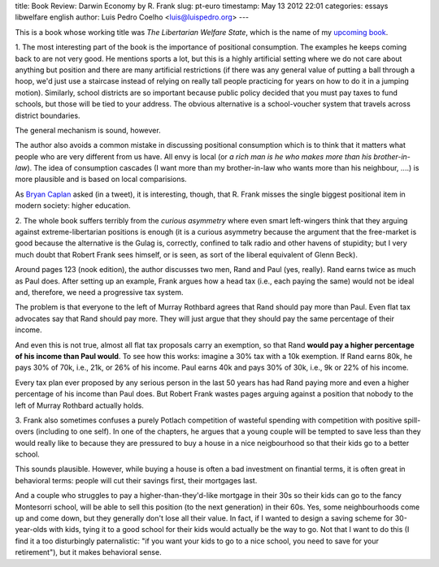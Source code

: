 title: Book Review: Darwin Economy by R. Frank
slug: pt-euro
timestamp: May 13 2012 22:01
categories: essays libwelfare english
author: Luis Pedro Coelho <luis@luispedro.org>
---

This is a book whose working title was *The Libertarian Welfare State*, which
is the name of my `upcoming book <http://luispedro.org/projects/libertarian-welfare>`__.

1. The most interesting part of the book is the importance of positional
consumption. The examples he keeps coming back to are not very good. He
mentions sports a lot, but this is a highly artificial setting where we do not
care about anything but position and there are many artificial restrictions
(if there was any general value of putting a ball through a hoop, we'd just use
a staircase instead of relying on really tall people practicing for years on
how to do it in a jumping motion). Similarly, school districts are so important
because public policy decided that you must pay taxes to fund schools, but
those will be tied to your address. The obvious alternative is a school-voucher
system that travels across district boundaries.

The general mechanism is sound, however.

The author also avoids a common mistake in discussing positional consumption
which is to think that it matters what people who are very different from us
have. All envy is local (or *a rich man is he who makes more than his
brother-in-law*). The idea of consumption cascades (I want more than my
brother-in-law who wants more than his neighbour, ....) is more plausible and
is based on local comparisions.

As `Bryan Caplan <http://econlog.econlib.org/authorbcaplan.html>`__ asked (in a
tweet), it is interesting, though, that R. Frank misses the single biggest
positional item in modern society: higher education.

2. The whole book suffers terribly from the *curious asymmetry* where even
smart left-wingers think that they arguing against extreme-libertarian
positions is enough (it is a curious asymmetry because the argument that the
free-market is good because the alternative is the Gulag is, correctly,
confined to talk radio and other havens of stupidity; but I very much doubt
that Robert Frank sees himself, or is seen, as sort of the liberal equivalent
of Glenn Beck).

Around pages 123 (nook edition), the author discusses two men, Rand and Paul
(yes, really). Rand earns twice as much as Paul does. After setting up an
example, Frank argues how a head tax (i.e., each paying the same) would not be
ideal and, therefore, we need a progressive tax system.

The problem is that everyone to the left of Murray Rothbard agrees that Rand
should pay more than Paul. Even flat tax advocates say that Rand should pay
more. They will just argue that they should pay the same percentage of their
income.

And even this is not true, almost all flat tax proposals carry an exemption, so
that Rand **would pay a higher percentage of his income than Paul would**. To
see how this works: imagine a 30% tax with a 10k exemption. If Rand earns 80k,
he pays 30% of 70k, i.e., 21k, or 26% of his income. Paul earns 40k and pays
30% of 30k, i.e., 9k or 22% of his income.

Every tax plan ever proposed by any serious person in the last 50 years has had
Rand paying more and even a higher percentage of his income than Paul does. But
Robert Frank wastes pages arguing against a position that nobody to the left of
Murray Rothbard actually holds.

3. Frank also sometimes confuses a purely Potlach competition of wasteful
spending with competition with positive spill-overs (including to one self). In
one of the chapters, he argues that a young couple will be tempted to save less
than they would really like to because they are pressured to buy a house in a
nice neigbourhood so that their kids go to a better school.

This sounds plausible. However, while buying a house is often a bad investment
on finantial terms, it is often great in behavioral terms: people will cut
their savings first, their mortgages last.

And a couple who struggles to pay a higher-than-they'd-like mortgage in their
30s so their kids can go to the fancy Montesorri school, will be able to sell
this position (to the next generation) in their 60s. Yes, some neighbourhoods
come up and come down, but they generally don't lose all their value. In fact,
if I wanted to design a saving scheme for 30-year-olds with kids, tying it to a
good school for their kids would actually be the way to go. Not that I want to
do this (I find it a too disturbingly paternalistic: "if you want your kids to
go to a nice school, you need to save for your retirement"), but it makes
behavioral sense.

